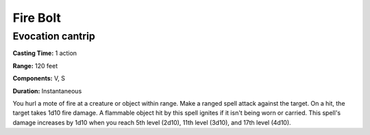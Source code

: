 
.. _srd:fire-bolt:

Fire Bolt
---------

Evocation cantrip
^^^^^^^^^^^^^^^^^

**Casting Time:** 1 action

**Range:** 120 feet

**Components:** V, S

**Duration:** Instantaneous

You hurl a mote of fire at a creature or object within range.
Make a ranged spell attack against the target. On a hit, the target takes 1d10 fire damage.
A flammable object hit by this spell ignites if it isn't being worn or carried.
This spell's damage increases by 1d10 when you reach 5th level (2d10),
11th level (3d10), and 17th level (4d10). 
